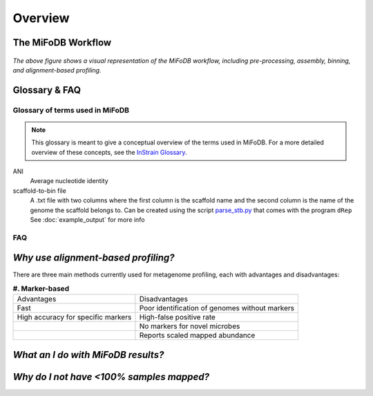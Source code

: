 Overview
===================

The MiFoDB Workflow
+++++++++++++++++++++++++++++++++++++++++++++++++++++++++++++++++++++

.. figure:: GitHub.png
  :width: 400px
  :align: center
*The above figure shows a visual representation of the MiFoDB workflow, including pre-processing, assembly, binning, and alignment-based profiling.*


Glossary & FAQ
+++++++++++++++++++++++++++++++++++++++++++++++++++++++++++++++++++++

Glossary of terms used in MiFoDB
------------------------------------

.. note::
  This glossary is meant to give a conceptual overview of the terms used in MiFoDB. For a more detailed overview of these concepts, see the `InStrain Glossary <https://instrain.readthedocs.io/en/latest/overview.html#glossary-faq>`_.

.. glossary::
ANI
  Average nucleotide identity

scaffold-to-bin file
  A .txt file with two columns where the first column is the scaffold name and the second column is the name of the genome the scaffold belongs to.
  Can be created using the script `parse_stb.py <https://github.com/MrOlm/drep/blob/master/helper_scripts/parse_stb.py>`_ that comes with the program
  ``dRep``  See :doc:`example_output` for more info

FAQ
------------------------------------
*Why use alignment-based profiling?*
+++++++++++++++++++++++++++++++++++++++++++++++++++++++++++++++++++++
There are three main methods currently used for metagenome profiling, each with advantages and disadvantages:

.. csv-table:: **#. Marker-based** 

  Advantages,Disadvantages
  Fast, Poor identification of genomes without markers
  High accuracy for specific markers, High-false positive rate
  ,No markers for novel microbes
  ,Reports scaled mapped abundance

*What an I do with MiFoDB results?*
+++++++++++++++++++++++++++++++++++++++++++++++++++++++++++++++++++++

*Why do I not have <100% samples mapped?*
+++++++++++++++++++++++++++++++++++++++++++++++++++++++++++++++++++++
